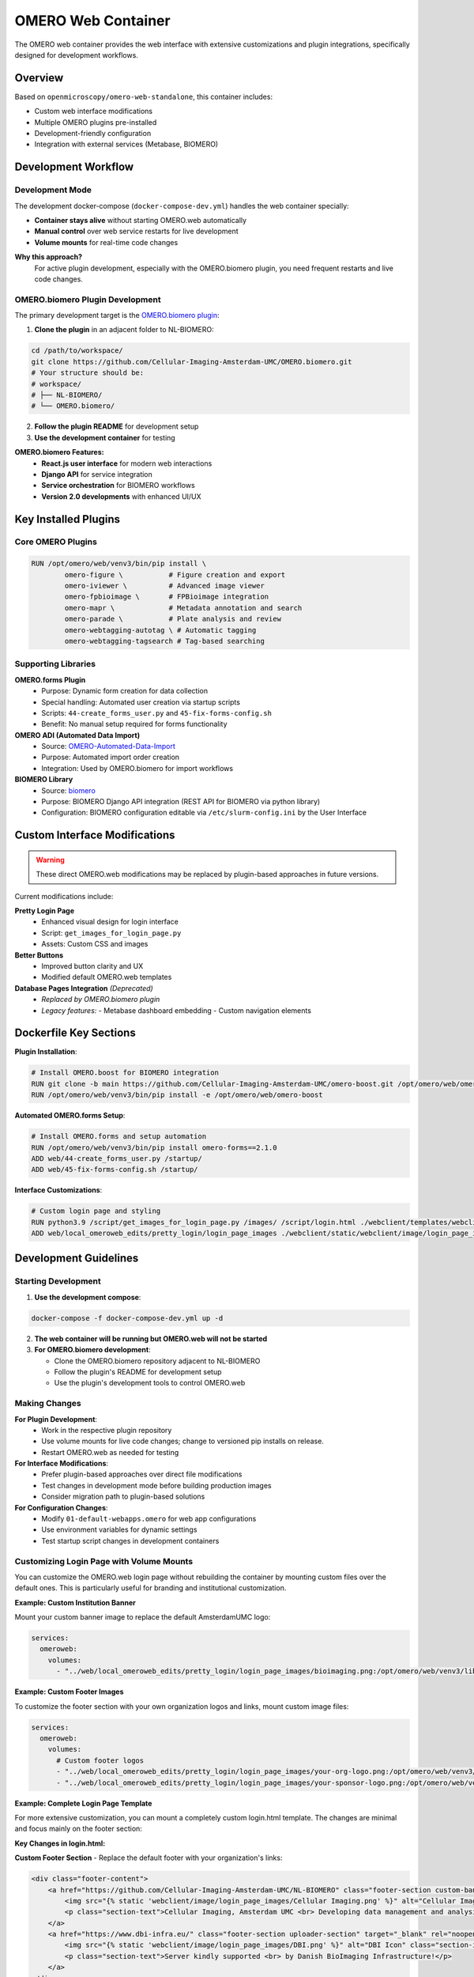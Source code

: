 OMERO Web Container
===================

The OMERO web container provides the web interface with extensive customizations and plugin integrations, specifically designed for development workflows.

Overview
--------

Based on ``openmicroscopy/omero-web-standalone``, this container includes:

* Custom web interface modifications
* Multiple OMERO plugins pre-installed
* Development-friendly configuration
* Integration with external services (Metabase, BIOMERO)

Development Workflow
--------------------

Development Mode
~~~~~~~~~~~~~~~

The development docker-compose (``docker-compose-dev.yml``) handles the web container specially:

* **Container stays alive** without starting OMERO.web automatically
* **Manual control** over web service restarts for live development
* **Volume mounts** for real-time code changes

**Why this approach?**
   For active plugin development, especially with the OMERO.biomero plugin, you need frequent restarts and live code changes.

OMERO.biomero Plugin Development
~~~~~~~~~~~~~~~~~~~~~~~~~~~~~~~

The primary development target is the `OMERO.biomero plugin <https://github.com/Cellular-Imaging-Amsterdam-UMC/OMERO.biomero/tree/main>`_:

1. **Clone the plugin** in an adjacent folder to NL-BIOMERO:

.. code-block:: bash

   cd /path/to/workspace/
   git clone https://github.com/Cellular-Imaging-Amsterdam-UMC/OMERO.biomero.git
   # Your structure should be:
   # workspace/
   # ├── NL-BIOMERO/
   # └── OMERO.biomero/

2. **Follow the plugin README** for development setup
3. **Use the development container** for testing

**OMERO.biomero Features:**
   * **React.js user interface** for modern web interactions
   * **Django API** for service integration
   * **Service orchestration** for BIOMERO workflows
   * **Version 2.0 developments** with enhanced UI/UX

Key Installed Plugins
---------------------

Core OMERO Plugins
~~~~~~~~~~~~~~~~~~

.. code-block:: dockerfile

   RUN /opt/omero/web/venv3/bin/pip install \
           omero-figure \           # Figure creation and export
           omero-iviewer \          # Advanced image viewer
           omero-fpbioimage \       # FPBioimage integration
           omero-mapr \             # Metadata annotation and search
           omero-parade \           # Plate analysis and review
           omero-webtagging-autotag \ # Automatic tagging
           omero-webtagging-tagsearch # Tag-based searching

Supporting Libraries
~~~~~~~~~~~~~~~~~~~

**OMERO.forms Plugin**
   - Purpose: Dynamic form creation for data collection
   - Special handling: Automated user creation via startup scripts
   - Scripts: ``44-create_forms_user.py`` and ``45-fix-forms-config.sh``
   - Benefit: No manual setup required for forms functionality

**OMERO ADI (Automated Data Import)**
   - Source: `OMERO-Automated-Data-Import <https://github.com/Cellular-Imaging-Amsterdam-UMC/OMERO-Automated-Data-Import>`_
   - Purpose: Automated import order creation
   - Integration: Used by OMERO.biomero for import workflows

**BIOMERO Library**
   - Source: `biomero <https://github.com/NL-BioImaging/biomero>`_
   - Purpose: BIOMERO Django API integration (REST API for BIOMERO via python library)
   - Configuration: BIOMERO configuration editable via ``/etc/slurm-config.ini`` by the User Interface

Custom Interface Modifications
------------------------------

.. warning::
   These direct OMERO.web modifications may be replaced by plugin-based approaches in future versions.

Current modifications include:

**Pretty Login Page**
   - Enhanced visual design for login interface
   - Script: ``get_images_for_login_page.py``
   - Assets: Custom CSS and images

**Better Buttons**
   - Improved button clarity and UX
   - Modified default OMERO.web templates

**Database Pages Integration** *(Deprecated)*
    - *Replaced by OMERO.biomero plugin*
    - *Legacy features:*
      - Metabase dashboard embedding
      - Custom navigation elements

Dockerfile Key Sections
------------------------

**Plugin Installation**:

.. code-block:: dockerfile

   # Install OMERO.boost for BIOMERO integration
   RUN git clone -b main https://github.com/Cellular-Imaging-Amsterdam-UMC/omero-boost.git /opt/omero/web/omero-boost
   RUN /opt/omero/web/venv3/bin/pip install -e /opt/omero/web/omero-boost

**Automated OMERO.forms Setup**:

.. code-block:: dockerfile

   # Install OMERO.forms and setup automation
   RUN /opt/omero/web/venv3/bin/pip install omero-forms==2.1.0
   ADD web/44-create_forms_user.py /startup/
   ADD web/45-fix-forms-config.sh /startup/

**Interface Customizations**:

.. code-block:: dockerfile

   # Custom login page and styling
   RUN python3.9 /script/get_images_for_login_page.py /images/ /script/login.html ./webclient/templates/webclient/login.html
   ADD web/local_omeroweb_edits/pretty_login/login_page_images ./webclient/static/webclient/image/login_page_images/

Development Guidelines
----------------------

Starting Development
~~~~~~~~~~~~~~~~~~~~

1. **Use the development compose**:

.. code-block:: bash

   docker-compose -f docker-compose-dev.yml up -d

2. **The web container will be running but OMERO.web will not be started**

3. **For OMERO.biomero development**:

   - Clone the OMERO.biomero repository adjacent to NL-BIOMERO
   - Follow the plugin's README for development setup
   - Use the plugin's development tools to control OMERO.web

Making Changes
~~~~~~~~~~~~~

**For Plugin Development**:
   - Work in the respective plugin repository
   - Use volume mounts for live code changes; change to versioned pip installs on release.
   - Restart OMERO.web as needed for testing

**For Interface Modifications**:
   - Prefer plugin-based approaches over direct file modifications
   - Test changes in development mode before building production images
   - Consider migration path to plugin-based solutions

**For Configuration Changes**:
   - Modify ``01-default-webapps.omero`` for web app configurations
   - Use environment variables for dynamic settings
   - Test startup script changes in development containers

Customizing Login Page with Volume Mounts
~~~~~~~~~~~~~~~~~~~~~~~~~~~~~~~~~~~~~~~~~~

You can customize the OMERO.web login page without rebuilding the container by mounting custom files over the default ones. This is particularly useful for branding and institutional customization.

**Example: Custom Institution Banner**

Mount your custom banner image to replace the default AmsterdamUMC logo:

.. code-block:: yaml

   services:
     omeroweb:
       volumes:
         - "../web/local_omeroweb_edits/pretty_login/login_page_images/bioimaging.png:/opt/omero/web/venv3/lib/python3.9/site-packages/omeroweb/webclient/static/webclient/image/login_page_images/AmsterdamUMC-logo.png:ro"

**Example: Custom Footer Images**

To customize the footer section with your own organization logos and links, mount custom image files:

.. code-block:: yaml

   services:
     omeroweb:
       volumes:
         # Custom footer logos
         - "../web/local_omeroweb_edits/pretty_login/login_page_images/your-org-logo.png:/opt/omero/web/venv3/lib/python3.9/site-packages/omeroweb/webclient/static/webclient/image/login_page_images/Cellular Imaging.png:ro"
         - "../web/local_omeroweb_edits/pretty_login/login_page_images/your-sponsor-logo.png:/opt/omero/web/venv3/lib/python3.9/site-packages/omeroweb/webclient/static/webclient/image/login_page_images/DBI.png:ro"

**Example: Complete Login Page Template**

For more extensive customization, you can mount a completely custom login.html template. The changes are minimal and focus mainly on the footer section:

**Key Changes in login.html:**

**Custom Footer Section** - Replace the default footer with your organization's links:

.. code-block:: html

   <div class="footer-content">
       <a href="https://github.com/Cellular-Imaging-Amsterdam-UMC/NL-BIOMERO" class="footer-section custom-banner" target="_blank" rel="noopener noreferrer">
           <img src="{% static 'webclient/image/login_page_images/Cellular Imaging.png' %}" alt="Cellular Imaging Icon" class="section-icon">
           <p class="section-text">Cellular Imaging, Amsterdam UMC <br> Developing data management and analysis <br> for your research</p>
       </a>
       <a href="https://www.dbi-infra.eu/" class="footer-section uploader-section" target="_blank" rel="noopener noreferrer">
           <img src="{% static 'webclient/image/login_page_images/DBI.png' %}" alt="DBI Icon" class="section-icon" style="height: 60px; width: auto;">
           <p class="section-text">Server kindly supported <br> by Danish BioImaging Infrastructure!</p>
       </a>
   </div>



**Docker Compose Mount:**

.. code-block:: yaml

   services:
     omeroweb:
       volumes:
         # Custom login page template (minimal changes shown above)
         - "../web/local_omeroweb_edits/pretty_login/login.html:/opt/omero/web/venv3/lib/python3.9/site-packages/omeroweb/webclient/templates/webclient/login.html:ro"
         # Supporting images
         - "../web/local_omeroweb_edits/pretty_login/login_page_images/:/opt/omero/web/venv3/lib/python3.9/site-packages/omeroweb/webclient/static/webclient/image/login_page_images/:ro"

**Important Notes:**

- All mounted files should be read-only (``:ro``) to prevent accidental modification
- The custom login.html should maintain the same Django template structure
- Footer links in the template can be updated to point to your organization's resources
- Image paths in the login.html must match the mounted file locations
- Changes take effect immediately without container rebuild

Testing
~~~~~~~

.. code-block:: bash

   # Build with changes
   docker-compose -f docker-compose-dev.yml build omeroweb
   
   # Test in development mode
   docker-compose -f docker-compose-dev.yml up -d
   
   # Check logs for issues
   docker-compose -f docker-compose-dev.yml logs omeroweb

Related Documentation
---------------------

* `OMERO.biomero Plugin <https://github.com/Cellular-Imaging-Amsterdam-UMC/OMERO.biomero/tree/main>`_ - Primary development target
* :doc:`omeroserver` - Server container development  
* :doc:`../architecture` - Overall system architecture
* `OMERO.web Developer Documentation <https://omero.readthedocs.io/en/stable/developers/Web/>`_